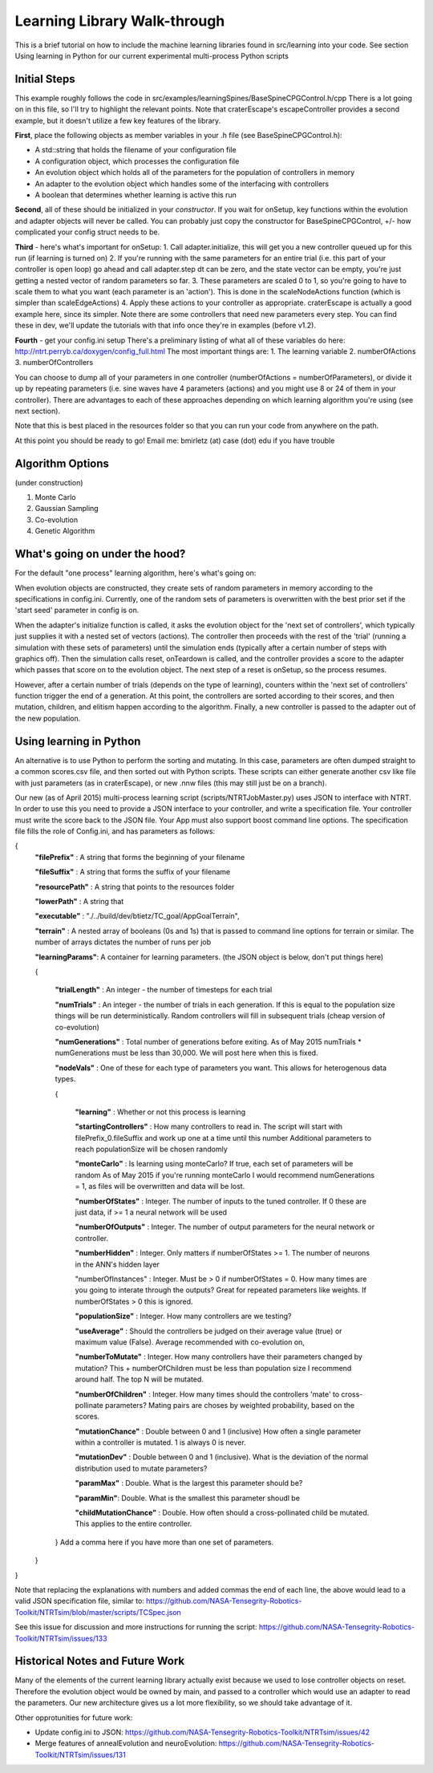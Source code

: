 Learning Library Walk-through
======================================

This is a brief tutorial on how to include the machine learning libraries found in src/learning into your code.
See section Using learning in Python for our current experimental multi-process Python scripts

Initial Steps
---------------
This example roughly follows the code in src/examples/learningSpines/BaseSpineCPGControl.h/cpp
There is a lot going on in this file, so I'll try to highlight the relevant points.
Note that craterEscape's escapeController provides a second example, but it doesn't utilize a few key features of the library.

**First**, place the following objects as member variables in your .h file (see BaseSpineCPGControl.h):

* A std::string that holds the filename of your configuration file
* A configuration object, which processes the configuration file
* An evolution object which holds all of the parameters for the population of controllers in memory
* An adapter to the evolution object which handles some of the interfacing with controllers
* A boolean that determines whether learning is active this run

**Second**, all of these should be initialized in your *constructor*.
If you wait for onSetup, key functions within the evolution and adapter objects will never be called.
You can probably just copy the constructor for BaseSpineCPGControl, +/- how complicated your config struct needs to be.

**Third** - here's what's important for onSetup:
1. Call adapter.initialize, this will get you a new controller queued up for this run (if learning is turned on)
2. If you're running with the same parameters for an entire trial (i.e. this part of your controller is open loop) go ahead and call adapter.step
dt can be zero, and the state vector can be empty, you're just getting a nested vector of random parameters so far.
3. These parameters are scaled 0 to 1, so you're going to have to scale them to what you want (each parameter is an 'action'). This is done in the scaleNodeActions function (which is simpler than scaleEdgeActions)
4. Apply these actions to your controller as appropriate. craterEscape is actually a good example here, since its simpler.
Note there are some controllers that need new parameters every step. You can find these in dev, we'll update the tutorials with that info once they're in examples (before v1.2).

**Fourth** - get your config.ini setup 
There's a preliminary listing of what all of these variables do here:
http://ntrt.perryb.ca/doxygen/config_full.html
The most important things are:
1. The learning variable
2. numberOfActions
3. numberOfControllers

You can choose to dump all of your parameters in one controller (numberOfActions = numberOfParameters), 
or divide it up by repeating parameters (i.e. sine waves have 4 parameters (actions) and you might use 8 or 24 of them in your controller).
There are advantages to each of these approaches depending on which learning algorithm you're using (see next section).

Note that this is best placed in the resources folder so that you can run your code from anywhere on the path.

At this point you should be ready to go! Email me: bmirletz (at) case (dot) edu if you have trouble

Algorithm Options
------------------------------------

(under construction)

1. Monte Carlo
2. Gaussian Sampling
3. Co-evolution
4. Genetic Algorithm

What's going on under the hood?
---------------------------------

For the default "one process" learning algorithm, here's what's going on:

When evolution objects are constructed, they create sets of random parameters in memory according to the specifications in config.ini.
Currently, one of the random sets of parameters is overwritten with the best prior set if the 'start seed' parameter in config is on.

When the adapter's initialize function is called, it asks the evolution object for the 'next set of controllers', which typically just supplies
it with a nested set of vectors (actions). The controller then proceeds with the rest of the 'trial' (running a simulation with these sets of parameters)
until the simulation ends (typically after a certain number of steps with graphics off). Then the simulation calls reset, onTeardown is called, and the controller provides
a score to the adapter which passes that score on to the evolution object. The next step of a reset is onSetup, so the process resumes.

However, after a certain number of trials (depends on the type of learning), counters within the 'next set of controllers' function trigger the end of a generation.
At this point, the controllers are sorted according to their scores, and then mutation, children, and elitism happen according to the algorithm.
Finally, a new controller is passed to the adapter out of the new population.

Using learning in Python
---------------------------

An alternative is to use Python to perform the sorting and mutating. In this case, parameters are often dumped straight to a common scores.csv file, and
then sorted out with Python scripts. These scripts can either generate another csv like file with just parameters (as in craterEscape), or new .nnw files
(this may still just be on a branch).

Our new (as of April 2015) multi-process learning script (scripts/NTRTJobMaster.py) uses JSON to interface with NTRT.
In order to use this you need to provide a JSON interface to your controller, and write a specification file.
Your controller must write the score back to the JSON file.
Your App must also support boost command line options.
The specification file fills the role of Config.ini, and has parameters as follows:

{
    **"filePrefix"**   : A string that forms the beginning of your filename
    
    **"fileSuffix"**   : A string that forms the suffix of your filename
    
    **"resourcePath"** : A string that points to the resources folder
    
    **"lowerPath"**    : A string that 
    
    **"executable"** : "./../build/dev/btietz/TC_goal/AppGoalTerrain",
    
    **"terrain"** : A nested array of booleans (0s and 1s) that is passed to command line options for terrain or similar.
    The number of arrays dictates the number of runs per job 
    
    **"learningParams"**: A container for learning parameters. (the JSON object is below, don't put things here) 
    
    {
    
        **"trialLength"** : An integer - the number of timesteps for each trial
    
        **"numTrials"** : An integer - the number of trials in each generation.
        If this is equal to the population size things will be run deterministically. Random controllers will fill in subsequent trials (cheap version of co-evolution)
    
        **"numGenerations"** : Total number of generations before exiting.
        As of May 2015 numTrials * numGenerations must be less than 30,000. We will post here when this is fixed.
    
        **"nodeVals"** : One of these for each type of parameters you want. This allows for heterogenous data types.
    
        {
    
            **"learning"** : Whether or not this process is learning
    
            **"startingControllers"** : How many controllers to read in. The script will start with filePrefix_0.fileSuffix and work up one at a time until this number
            Additional parameters to reach populationSize will be chosen randomly
    
            **"monteCarlo"** : Is learning using monteCarlo? If true, each set of parameters will be random
            As of May 2015 if you're running monteCarlo I would recommend numGenerations = 1, as files will be overwritten and data will be lost.
    
            **"numberOfStates"** : Integer. The number of inputs to the tuned controller. If 0 these are just data, if >= 1 a neural network will be used
    
            **"numberOfOutputs"** : Integer. The number of output parameters for the neural network or controller.
            
            **"numberHidden"** : Integer. Only matters if numberOfStates >= 1. The number of neurons in the ANN's hidden layer
    
            "numberOfInstances" : Integer. Must be > 0 if numberOfStates = 0. How many times are you going to interate through the outputs?
            Great for repeated parameters like weights. If numberOfStates > 0 this is ignored.
    
            **"populationSize"** : Integer. How many controllers are we testing?
    
            **"useAverage"** : Should the controllers be judged on their average value (true) or maximum value (False). Average recommended with co-evolution on,
    
            **"numberToMutate"** : Integer. How many controllers have their parameters changed by mutation? This + numberOfChildren must be less than population size
            I recommend around half. The top N will be mutated.
    
            **"numberOfChildren"** : Integer. How many times should the controllers 'mate' to cross-pollinate parameters? Mating pairs are choses
            by weighted probability, based on the scores.
    
            **"mutationChance"** : Double between 0 and 1 (inclusive) How often a single parameter within a controller is mutated. 1 is always 0 is never.
    
            **"mutationDev"** : Double between 0 and 1 (inclusive). What is the deviation of the normal distribution used to mutate parameters?
    
            **"paramMax"** : Double. What is the largest this parameter should be?
    
            **"paramMin"**: Double. What is the smallest this parameter shoudl be
    
            **"childMutationChance"** : Double. How often should a cross-pollinated child be mutated. This applies to the entire controller.
    
        } Add a comma here if you have more than one set of parameters.
    
    }

}

Note that replacing the explanations with numbers and added commas the end of each line, the above would lead to a valid JSON specification file, similar to:
https://github.com/NASA-Tensegrity-Robotics-Toolkit/NTRTsim/blob/master/scripts/TCSpec.json

See this issue for discussion and more instructions for running the script: https://github.com/NASA-Tensegrity-Robotics-Toolkit/NTRTsim/issues/133

Historical Notes and Future Work
----------------------------------

Many of the elements of the current learning library actually exist because we used to lose controller objects on reset. Therefore the evolution
object would be owned by main, and passed to a controller which would use an adapter to read the parameters. Our new architecture gives us a lot more 
flexibility, so we should take advantage of it.

Other opprotunities for future work:

* Update config.ini to JSON: https://github.com/NASA-Tensegrity-Robotics-Toolkit/NTRTsim/issues/42
* Merge features of annealEvolution and neuroEvolution: https://github.com/NASA-Tensegrity-Robotics-Toolkit/NTRTsim/issues/131
